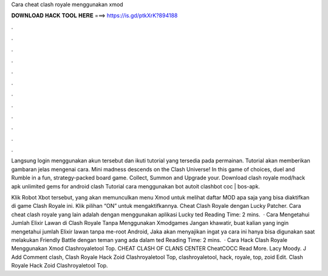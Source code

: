 Cara cheat clash royale menggunakan xmod



𝐃𝐎𝐖𝐍𝐋𝐎𝐀𝐃 𝐇𝐀𝐂𝐊 𝐓𝐎𝐎𝐋 𝐇𝐄𝐑𝐄 ===> https://is.gd/ptkXrK?894188



.



.



.



.



.



.



.



.



.



.



.



.

Langsung login menggunakan akun tersebut dan ikuti tutorial yang tersedia pada permainan. Tutorial akan memberikan gambaran jelas mengenai cara. Mini madness descends on the Clash Universe! In this game of choices, duel and Rumble in a fun, strategy-packed board game. Collect, Summon and Upgrade your. Download clash royale mod/hack apk unlimited gems for android clash Tutorial cara menggunakan bot autoit clashbot coc | bos-apk.

Klik Robot Xbot tersebut, yang akan memunculkan menu Xmod untuk melihat daftar MOD apa saja yang bisa diaktifkan di game Clash Royale ini. Klik pilihan “ON” untuk mengaktifkannya. Cheat Clash Royale dengan Lucky Patcher. Cara cheat clash royale yang lain adalah dengan menggunakan aplikasi Lucky ted Reading Time: 2 mins.  · Cara Mengetahui Jumlah Elixir Lawan di Clash Royale Tanpa Menggunakan Xmodgames Jangan khawatir, buat kalian yang ingin mengetahui jumlah Elixir lawan tanpa me-root Android, Jaka akan menyajikan  ingat ya cara ini hanya bisa digunakan saat melakukan Friendly Battle dengan teman yang ada dalam ted Reading Time: 2 mins.  · Cara Hack Clash Royale Menggunakan Xmod Clashroyaletool Top. CHEAT CLASH OF CLANS CENTER CheatCOCC Read More. Lacy Moody. J Add Comment clash, Clash Royale Hack Zoid Clashroyaletool Top, clashroyaletool, hack, royale, top, zoid Edit. Clash Royale Hack Zoid Clashroyaletool Top.
